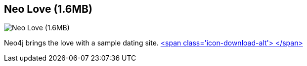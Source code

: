 == Neo Love (1.6MB)
:type: link
:path: /c/link/neo_love
:author: maxdemarzi
:url: http://maxdemarzi.com/2013/04/19/match-making-with-neo4j/
:github: https://github.com/maxdemarzi/neo_love
image::http://maxdemarzidotcom.files.wordpress.com/2013/01/groucho_marx.jpg?w=128&h=128[Neo Love (1.6MB),role=img]
:actionText: Bring the Love


[INTRO]
Neo4j brings the love with a sample dating site. https://dl.dropboxusercontent.com/u/57740873/neo_love.graph.db.zip[<span class='icon-download-alt'>&nbsp;</span>]